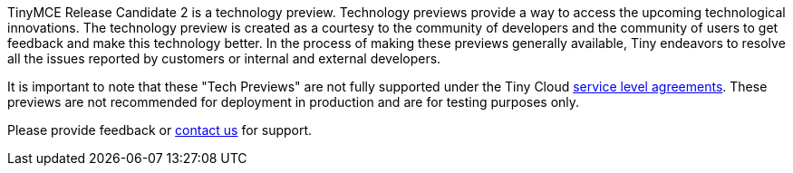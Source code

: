 TinyMCE Release Candidate 2 is a technology preview. Technology previews provide a way to access the upcoming technological innovations. The technology preview is created as a courtesy to the community of developers and the community of users to get feedback and make this technology better. In the process of making these previews generally available, Tiny endeavors to resolve all the issues reported by customers or internal and external developers.

It is important to note that these "Tech Previews" are not fully supported under the Tiny Cloud https://about.tiny.cloud/legal/tiny-cloud-services-subscription-agreement/[service level agreements]. These previews are not recommended for deployment in production and are for testing purposes only.

Please provide feedback or https://support.tiny.cloud/hc/en-us/requests/new[contact us] for support.

////
### Format Painter

[Documentation]({baseurl}/plugins/formatpainter)

 ### Permanent Pen 1.0

### Tiny Drive 1.1

### Tiny Mobile
////
